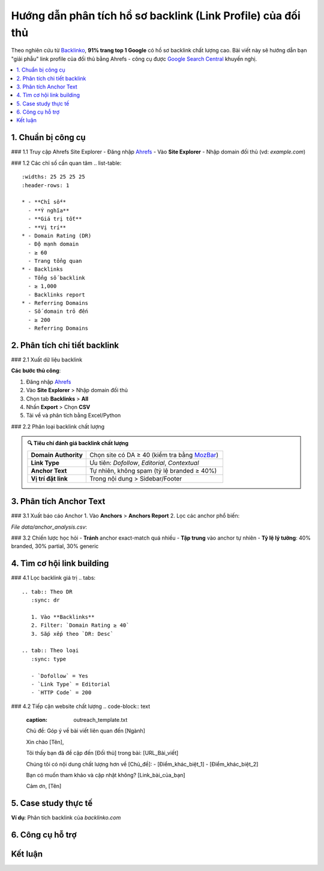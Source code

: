 .. _analyze-competitor-backlinks:

Hướng dẫn phân tích hồ sơ backlink (Link Profile) của đối thủ
=============================================================

Theo nghiên cứu từ `Backlinko <https://backlinko.com/backlink-strategy>`_, **91% trang top 1 Google** có hồ sơ backlink chất lượng cao. Bài viết này sẽ hướng dẫn bạn "giải phẫu" link profile của đối thủ bằng Ahrefs - công cụ được `Google Search Central <https://developers.google.com/search/docs/advanced/guidelines/backlinks>`_ khuyến nghị.

.. contents::
   :depth: 3
   :local:
   :backlinks: none

1. Chuẩn bị công cụ
-------------------

### 1.1 Truy cập Ahrefs Site Explorer
- Đăng nhập `Ahrefs <https://ahrefs.com/>`_
- Vào **Site Explorer**
- Nhập domain đối thủ (vd: `example.com`)

### 1.2 Các chỉ số cần quan tâm
.. list-table:: 
   :widths: 25 25 25 25
   :header-rows: 1

   * - **Chỉ số**
     - **Ý nghĩa**
     - **Giá trị tốt**
     - **Vị trí**
   * - Domain Rating (DR)
     - Độ mạnh domain
     - ≥ 60
     - Trang tổng quan
   * - Backlinks
     - Tổng số backlink
     - ≥ 1,000
     - Backlinks report
   * - Referring Domains
     - Số domain trỏ đến
     - ≥ 200
     - Referring Domains

2. Phân tích chi tiết backlink
------------------------------

### 2.1 Xuất dữ liệu backlink

.. code-block:: python
   :caption: Xuất backlink bằng Ahrefs API
   :linenos:
   :emphasize-lines: 3,6,9

   import requests

   def get_competitor_backlinks(domain):
       """Lấy danh sách backlink từ API Ahrefs"""
       url = "https://api.ahrefs.com/v2/site-explorer/backlinks"
       params = {
           'target': domain,
           'mode': 'domain',
           'limit': 1000,
           'order_by': 'ahrefs_rank:desc'
       }
       headers = {'Authorization': 'Bearer YOUR_API_KEY'}
       response = requests.get(url, headers=headers, params=params)
       return response.json()

**Các bước thủ công**:

1. Đăng nhập `Ahrefs <https://ahrefs.com/>`_
2. Vào **Site Explorer** > Nhập domain đối thủ
3. Chọn tab **Backlinks** > **All**
4. Nhấn **Export** > Chọn **CSV**
5. Tải về và phân tích bằng Excel/Python

### 2.2 Phân loại backlink chất lượng

.. admonition:: 🔍 Tiêu chí đánh giá backlink chất lượng
   :class: tip

   .. list-table::
      :widths: 30 70
      :header-rows: 0

      * - **Domain Authority**
        - Chọn site có DA ≥ 40 (kiểm tra bằng `MozBar <https://moz.com/products/pro/seo-toolbar>`_)
      * - **Link Type**
        - Ưu tiên: *Dofollow*, *Editorial*, *Contextual*
      * - **Anchor Text**
        - Tự nhiên, không spam (tỷ lệ branded ≥ 40%)
      * - **Vị trí đặt link**
        - Trong nội dung > Sidebar/Footer

3. Phân tích Anchor Text
------------------------

### 3.1 Xuất báo cáo Anchor
1. Vào **Anchors** > **Anchors Report**
2. Lọc các anchor phổ biến:

.. csv-table:: Ví dụ phân tích anchor text
   :file: data/anchor_analysis.csv
   :widths: 30,20,20,30
   :header-rows: 1

*File data/anchor_analysis.csv*:

.. code-block:: text
   :caption: anchor_analysis.csv

   Anchor Text,Số lần xuất hiện,Tỷ lệ,Loại
   "dịch vụ seo",142,12%,Branded
   "click here",97,8%,Generic
   "công ty seo uy tín",65,5%,Partial Match

### 3.2 Chiến lược học hỏi
- **Tránh** anchor exact-match quá nhiều
- **Tập trung** vào anchor tự nhiên
- **Tỷ lệ lý tưởng**: 40% branded, 30% partial, 30% generic

4. Tìm cơ hội link building
---------------------------

### 4.1 Lọc backlink giá trị
.. tabs::

   .. tab:: Theo DR
      :sync: dr

      1. Vào **Backlinks**
      2. Filter: `Domain Rating ≥ 40`
      3. Sắp xếp theo `DR: Desc`

   .. tab:: Theo loại
      :sync: type

      - `Dofollow` = Yes
      - `Link Type` = Editorial
      - `HTTP Code` = 200

### 4.2 Tiếp cận website chất lượng
.. code-block:: text
   :caption: outreach_template.txt

   Chủ đề: Góp ý về bài viết liên quan đến [Ngành]

   Xin chào [Tên],

   Tôi thấy bạn đã đề cập đến [Đối thủ] trong bài:
   [URL_Bài_viết]

   Chúng tôi có nội dung chất lượng hơn về [Chủ_đề]:
   - [Điểm_khác_biệt_1]
   - [Điểm_khác_biệt_2]

   Bạn có muốn tham khảo và cập nhật không?
   [Link_bài_của_bạn]

   Cảm ơn,
   [Tên]

5. Case study thực tế
---------------------

**Ví dụ**: Phân tích backlink của `backlinko.com`

.. graphviz::
   :caption: Kết quả sau 3 tháng
   :align: center

   digraph {
       rankdir=LR;
       node [shape=box];
       "Phân tích 1,200 backlink" -> "Xác định 300 site chất lượng";
       "300 site chất lượng" -> "Tiếp cận 150 site";
       "150 site" -> "Nhận 45 backlink";
       "45 backlink" -> "Tăng DR từ 52 lên 68";
   }

6. Công cụ hỗ trợ
-----------------

.. grid:: 1 2 2
   :gutter: 3

   .. grid-item-card::
      :class: sd-shadow-sm
      :text-align: center

      **Ahrefs**
      `Site Explorer <https://ahrefs.com/site-explorer>`_
      Từ $99/tháng

   .. grid-item-card::
      :class: sd-shadow-sm
      :text-align: center

      **SEMrush**
      `Backlink Analytics <https://semrush.com/backlink-analytics/>`_
      Từ $119.95/tháng

Kết luận
--------

.. raw:: html

   <div class="sd-card sd-mt-3">
   <div class="sd-card-header">
   <h3>Quy trình tóm tắt</h3>
   </div>
   <div class="sd-card-body">
   <ol>
   <li>Xác định 3-5 đối thủ hàng đầu</li>
   <li>Xuất dữ liệu backlink đầy đủ</li>
   <li>Phân tích anchor text và loại link</li>
   <li>Lọc website chất lượng (DR ≥ 40, Dofollow)</li>
   <li>Outreach với content tốt hơn</li>
   </ol>
   </div>
   </div>

.. raw:: html

   <div class="sd-card sd-mt-3">
   <div class="sd-card-header">
   <h3>Tài nguyên tham khảo</h3>
   </div>
   <div class="sd-card-body">
   <ul>
   <li><a href="https://ahrefs.com/blog/competitor-backlink-analysis/" target="_blank">Ahrefs: Competitor Backlink Analysis</a></li>
   <li><a href="https://moz.com/blog/analyzing-backlinks" target="_blank">Moz: Guide to Backlink Analysis</a></li>
   </ul>
   </div>
   </div>
